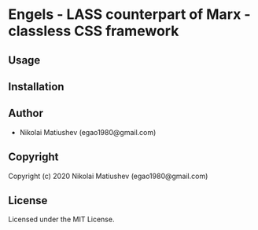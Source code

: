 * Engels  - LASS counterpart of Marx - classless CSS framework

** Usage

** Installation

** Author

+ Nikolai Matiushev (egao1980@gmail.com)

** Copyright

Copyright (c) 2020 Nikolai Matiushev (egao1980@gmail.com)

** License

Licensed under the MIT License.
